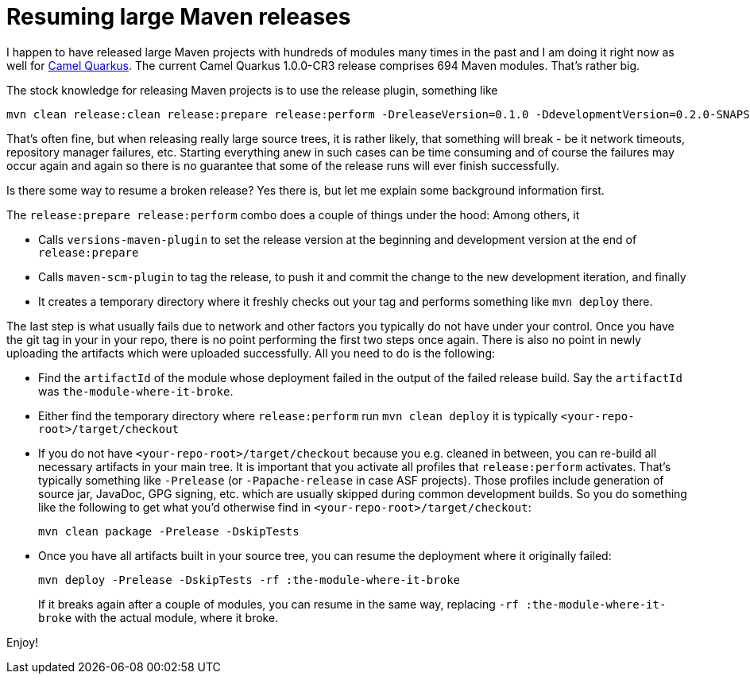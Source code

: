 = Resuming large Maven releases
:showtitle:
:page-navtitle: Resuming large Maven releases
:page-root: ../../../

I happen to have released large Maven projects with hundreds of modules many times in the past and I am doing it right
now as well for https://github.com/apache/camel-quarkus[Camel Quarkus]. The current Camel Quarkus 1.0.0-CR3 release
comprises 694 Maven modules. That's rather big.

The stock knowledge for releasing Maven projects is to use the release plugin, something like

[source,shell]
----
mvn clean release:clean release:prepare release:perform -DreleaseVersion=0.1.0 -DdevelopmentVersion=0.2.0-SNAPSHOT -B
----

That's often fine, but when releasing really large source trees, it is rather likely, that something will break - be it
network timeouts, repository manager failures, etc. Starting everything anew in such cases can be time consuming and
of course the failures may occur again and again so there is no guarantee that some of the release runs will ever finish
successfully.

Is there some way to resume a broken release? Yes there is, but let me explain some background information first.

The `release:prepare release:perform` combo does a couple of things under the hood: Among others, it

* Calls `versions-maven-plugin` to set the release version at the beginning and development version at the end
  of `release:prepare`
* Calls `maven-scm-plugin` to tag the release, to push it and commit the change to the new development iteration,
  and finally
* It creates a temporary directory where it freshly checks out your tag and performs something like
  `mvn deploy` there.

The last step is what usually fails due to network and other factors you typically do not have under your control.
Once you have the git tag in your in your repo, there is no point performing the first two steps once again. There is
also no point in newly uploading the artifacts which were uploaded successfully. All you need to do is the following:

* Find the `artifactId` of the module whose deployment failed in the output of the failed release build. Say the
  `artifactId` was `the-module-where-it-broke`.
* Either find the temporary directory where `release:perform` run `mvn clean deploy` it is typically
  `<your-repo-root>/target/checkout`
* If you do not have `<your-repo-root>/target/checkout` because you e.g. cleaned in between, you can re-build
  all necessary artifacts in your main tree. It is important that you activate all profiles that `release:perform`
  activates. That's typically something like `-Prelease` (or `-Papache-release` in case ASF projects). Those
  profiles include generation of source jar, JavaDoc, GPG signing, etc. which are usually skipped during common
  development builds. So you do something like the following to get what you'd otherwise find in
  `<your-repo-root>/target/checkout`:
+
----
mvn clean package -Prelease -DskipTests
----
+
* Once you have all artifacts built in your source tree, you can resume the deployment where it originally failed:
+
----
mvn deploy -Prelease -DskipTests -rf :the-module-where-it-broke
----
+

If it breaks again after a couple of modules, you can resume in the same way, replacing
`-rf :the-module-where-it-broke` with the actual module, where it broke.

Enjoy!